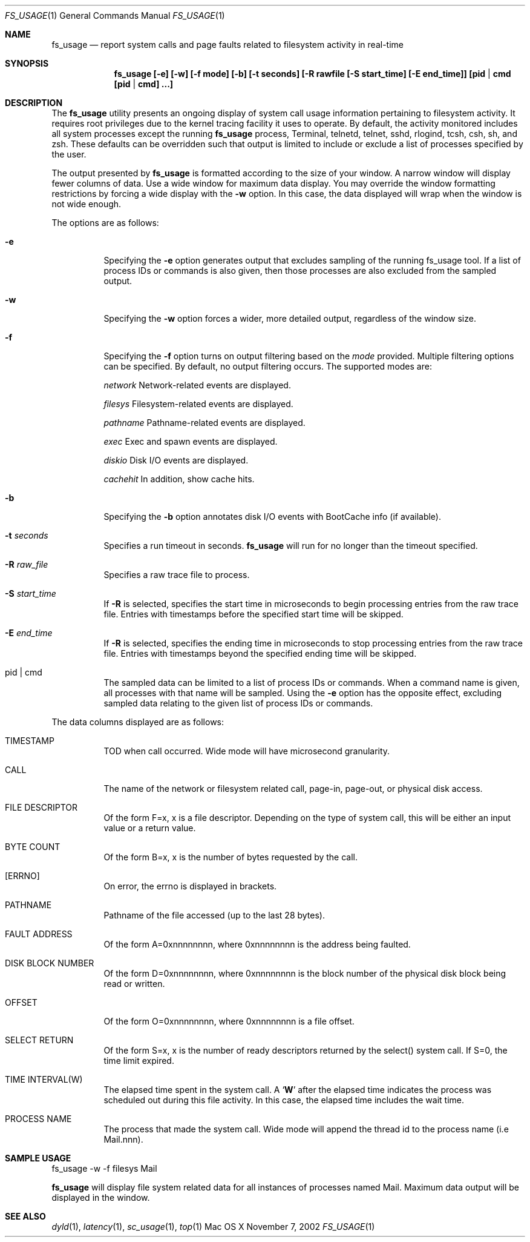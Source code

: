 .\" Copyright (c) 2000, Apple Computer, Inc.  All rights reserved.
.\"
.Dd November 7, 2002
.Dt FS_USAGE 1
.Os "Mac OS X"
.Sh NAME
.Nm fs_usage
.Nd report system calls and page faults related to filesystem activity in
real-time
.Sh SYNOPSIS
.Nm fs_usage [-e] [-w] [-f mode] [-b] [-t seconds] [-R rawfile [-S start_time] [-E end_time]] [pid | cmd [pid | cmd] ...]
.Sh DESCRIPTION
The
.Nm fs_usage
utility presents an ongoing display of system call usage information
pertaining to filesystem activity.
It requires root privileges due to the kernel tracing facility it uses to
operate.
By default, the activity monitored includes all system processes except the
running
.Nm fs_usage
process, Terminal, telnetd, telnet, sshd, rlogind, tcsh, csh, sh, and zsh.
These defaults can be overridden such that output is limited to include or
exclude a list of processes specified by the user.
.Pp
The output presented by
.Nm fs_usage
is formatted according to the size of your window.
A narrow window will display fewer columns of data.
Use a wide window for maximum data display.
You may override the window formatting restrictions
by forcing a wide display with the
.Fl w
option.
In this case, the data displayed will wrap
when the window is not wide enough.
.Pp
The options are as follows:
.Bl -tag -width Ds
.\" ==========
.It Fl e
Specifying the
.Fl e
option generates output that excludes sampling
of the running fs_usage tool.
If a list of process IDs or commands is also given,
then those processes are also excluded from the sampled output.
.\" ==========
.It Fl w
Specifying the
.Fl w
option forces a wider, more detailed output,
regardless of the window size.
.\" ==========
.It Fl f
Specifying the
.Fl f
option turns on output filtering based on the
.Pa mode
provided.
Multiple filtering options can be specified.
By default, no output filtering occurs.
The supported modes are:
.Pp
.Pa  network	
Network-related events are displayed.
.Pp
.Pa filesys	
Filesystem-related events are displayed.
.Pp
.Pa pathname	
Pathname-related events are displayed.
.Pp
.Pa exec		
Exec and spawn events are displayed.
.Pp
.Pa diskio	
Disk I/O events are displayed.
.Pp
.Pa cachehit	
In addition, show cache hits.
.\" ==========
.It Fl b
Specifying the
.Fl b
option annotates disk I/O events with BootCache info (if available).
.\" ==========
.It Fl t Ar seconds
Specifies a run timeout in seconds.  
.Nm fs_usage
will run for no longer than the timeout specified.
.\" ==========
.It Fl R Ar raw_file
Specifies a raw trace file to process.
.\" ==========
.It Fl S Ar start_time
If 
.Fl R
is selected, specifies the start time in microseconds to
begin processing entries from the raw trace file. Entries
with timestamps before the specified start time will be
skipped.
.\" ==========
.It Fl E Ar end_time
If 
.Fl R
is selected, specifies the ending time in microseconds to
stop processing entries from the raw trace file.  Entries
with timestamps beyond the specified ending time will be
skipped.
.\" ==========
.It  pid | cmd
The sampled data can be limited to a list of process IDs or commands.
When a command name is given, all processes with that name will be sampled.
Using the
.Fl e
option has the opposite effect,
excluding sampled data relating to the given list
of process IDs or commands.
.El
.Pp
The data columns displayed are as follows:
.Bl -tag -width Ds
.Pp
.It TIMESTAMP
TOD when call occurred.
Wide mode will have microsecond granularity.
.It CALL
The name of the network or filesystem related call, page-in, page-out,
or physical disk access.
.It FILE DESCRIPTOR
Of the form F=x, x is a file descriptor.
Depending on the type of system call,
this will be either an input value or a return value.
.It BYTE COUNT
Of the form B=x, x is the number of bytes requested by the call.
.It [ERRNO]
On error, the errno is displayed in brackets.
.It PATHNAME
Pathname of the file accessed (up to the last 28 bytes).
.It FAULT ADDRESS
Of the form A=0xnnnnnnnn,
where 0xnnnnnnnn is the address being faulted.
.It DISK BLOCK NUMBER
Of the form D=0xnnnnnnnn,
where 0xnnnnnnnn is the block number
of the physical disk block being read or written.
.It OFFSET    
Of the form O=0xnnnnnnnn, where 0xnnnnnnnn is a file offset.
.It SELECT RETURN
Of the form S=x, x is the number of ready descriptors returned
by the select() system call.
If S=0, the time limit expired.
.It TIME INTERVAL(W)
The elapsed time spent in the system call.
A 
.Sq Li W
after the elapsed time indicates the process was scheduled out
during this file activity.
In this case, the elapsed time includes the wait time.
.It PROCESS NAME
The process that made the system call.  Wide mode will append the
thread id to the process name (i.e Mail.nnn).
.El
.Pp
.Sh SAMPLE USAGE
.Pp
fs_usage -w -f filesys Mail
.Pp
.Nm fs_usage
will display file system related data
for all instances of processes named Mail.
Maximum data output will be displayed in the window.
.Sh SEE ALSO
.Xr dyld 1 ,
.Xr latency 1 ,
.Xr sc_usage 1 ,
.Xr top 1
